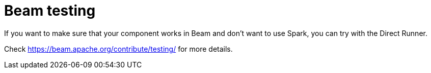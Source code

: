 = Beam testing
:page-partial:

If you want to make sure that your component works in Beam and don't want to use Spark, you can try with the Direct Runner.

Check https://beam.apache.org/contribute/testing/ for more details.
